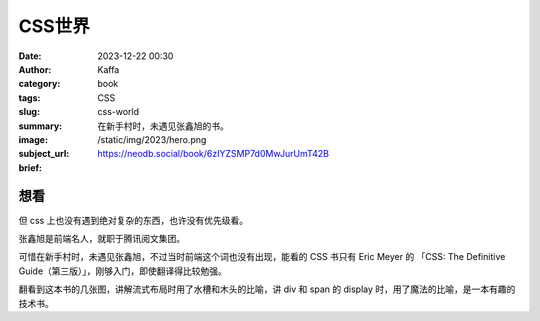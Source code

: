 CSS世界
############################

:date: 2023-12-22 00:30
:author: Kaffa
:category: book
:tags: CSS
:slug: css-world
:summary: 在新手村时，未遇见张鑫旭的书。
:image: /static/img/2023/hero.png
:subject_url: https://neodb.social/book/6zIYZSMP7d0MwJurUmT42B
:brief:

想看
==========

但 css 上也没有遇到绝对复杂的东西，也许没有优先级看。

张鑫旭是前端名人，就职于腾讯阅文集团。

可惜在新手村时，未遇见张鑫旭，不过当时前端这个词也没有出现，能看的 CSS 书只有 Eric Meyer 的 「CSS: The Definitive Guide（第三版）」，刚够入门，即使翻译得比较勉强。

翻看到这本书的几张图，讲解流式布局时用了水槽和木头的比喻，讲 div 和 span 的 display 时，用了魔法的比喻，是一本有趣的技术书。

